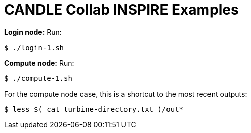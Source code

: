 
= CANDLE Collab INSPIRE Examples

*Login node:* Run:

----
$ ./login-1.sh
----

*Compute node:* Run:

----
$ ./compute-1.sh
----

For the compute node case, this is a shortcut to the most recent outputs:

----
$ less $( cat turbine-directory.txt )/out*
----
